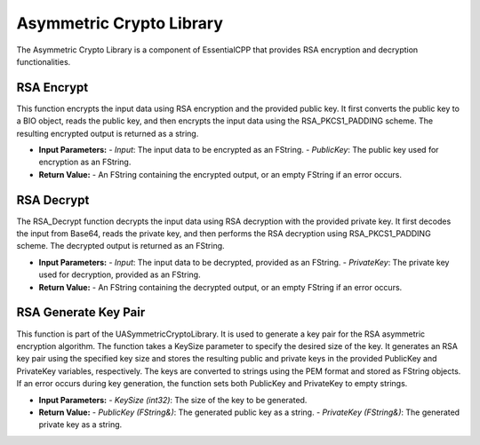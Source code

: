 ================================
Asymmetric Crypto Library
================================

The Asymmetric Crypto Library is a component of EssentialCPP that provides RSA encryption and decryption functionalities.

RSA Encrypt
-------------------

.. image:: images/RSAE.PNG

This function encrypts the input data using RSA encryption and the provided public key. It first converts the public key to a BIO object, reads the public key, and then encrypts the input data using the RSA_PKCS1_PADDING scheme. The resulting encrypted output is returned as a string.

* **Input Parameters:**
  - *Input*: The input data to be encrypted as an FString.
  - *PublicKey*: The public key used for encryption as an FString.

* **Return Value:**
  - An FString containing the encrypted output, or an empty FString if an error occurs.


RSA Decrypt
-------------------

.. image:: images/RSAD.PNG

The RSA_Decrypt function decrypts the input data using RSA decryption with the provided private key. It first decodes the input from Base64, reads the private key, and then performs the RSA decryption using RSA_PKCS1_PADDING scheme. The decrypted output is returned as an FString.

* **Input Parameters:**
  - *Input*: The input data to be decrypted, provided as an FString.
  - *PrivateKey*: The private key used for decryption, provided as an FString.

* **Return Value:**
  - An FString containing the decrypted output, or an empty FString if an error occurs.

RSA Generate Key Pair
----------------------------

This function is part of the UASymmetricCryptoLibrary. It is used to generate a key pair for the RSA asymmetric encryption algorithm. The function takes a KeySize parameter to specify the desired size of the key. It generates an RSA key pair using the specified key size and stores the resulting public and private keys in the provided PublicKey and PrivateKey variables, respectively. The keys are converted to strings using the PEM format and stored as FString objects. If an error occurs during key generation, the function sets both PublicKey and PrivateKey to empty strings.

* **Input Parameters:**
  - *KeySize (int32)*: The size of the key to be generated.

* **Return Value:**
  - *PublicKey (FString&)*: The generated public key as a string.
  - *PrivateKey (FString&)*: The generated private key as a string.
